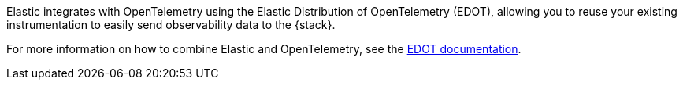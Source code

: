 // The text below is used in the Quick start guide
Elastic integrates with OpenTelemetry using the Elastic Distribution of OpenTelemetry (EDOT), allowing you to reuse your existing instrumentation to easily send observability data to the {stack}.

For more information on how to combine Elastic and OpenTelemetry, see the https://elastic.github.io/opentelemetry/[EDOT documentation].
